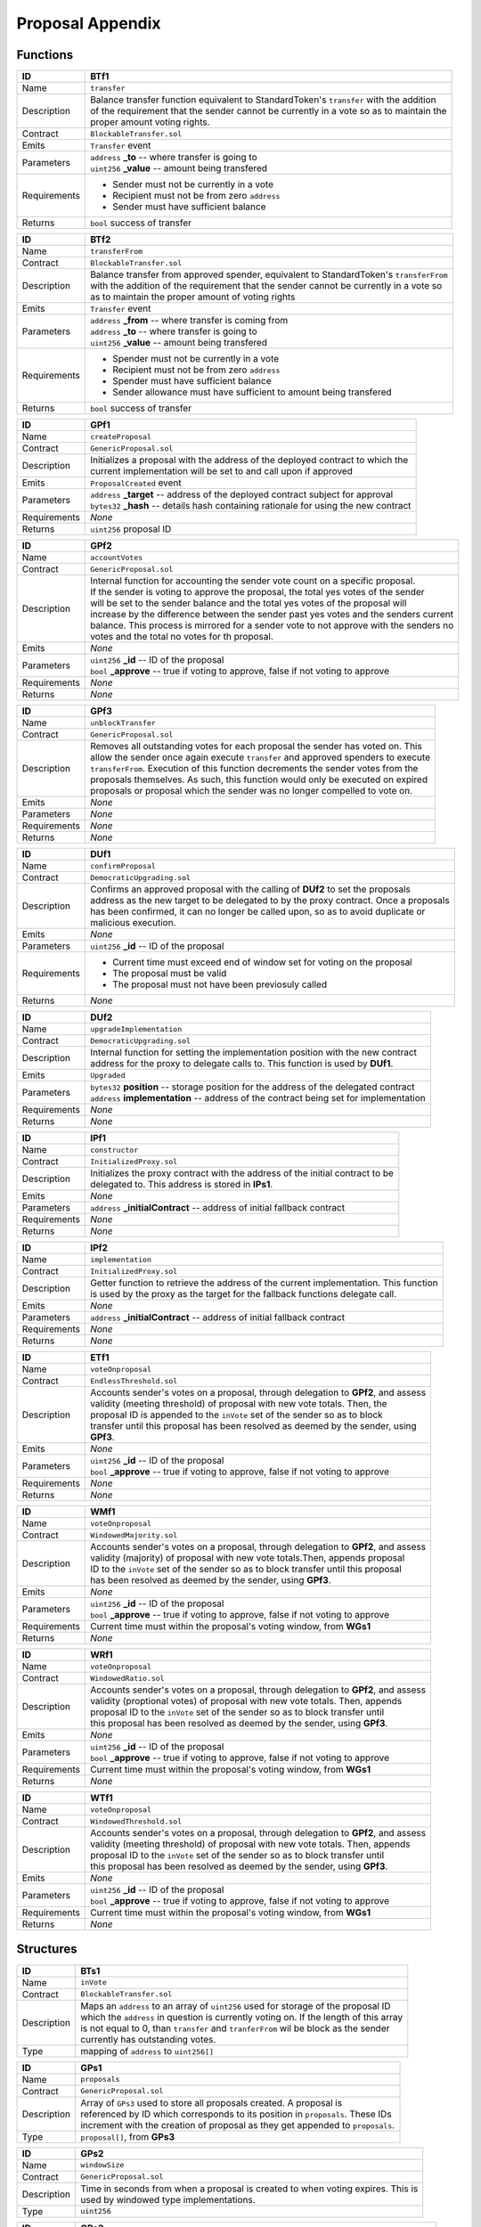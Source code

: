 .. index:: ! prop-appendix

.. _prop-appendix:


#################
Proposal Appendix
#################


Functions
~~~~~~~~~

================    ====================================================
ID                  BTf1
================    ====================================================
Name                ``transfer``

Description         | Balance transfer function equivalent to StandardToken's ``transfer`` with the addition
                    | of the requirement that the sender cannot be currently in a vote so as to maintain the
                    | proper amount voting rights.


Contract            ``BlockableTransfer.sol``

Emits               ``Transfer`` event

Parameters          | ``address`` **_to** -- where transfer is going to
                    | ``uint256`` **_value** -- amount being transfered


Requirements        - Sender must not be currently in a vote
                    - Recipient must not be from zero ``address``
                    - Sender must have sufficient balance

Returns             ``bool`` success of transfer
================    ====================================================



================    ====================================================
ID                  BTf2
================    ====================================================
Name                ``transferFrom``

Contract            ``BlockableTransfer.sol``

Description         | Balance transfer from approved spender, equivalent to StandardToken's ``transferFrom``
                    | with the addition of the requirement that the sender cannot be currently in a vote so
                    | as to maintain the proper amount of voting rights


Emits               ``Transfer`` event

Parameters          | ``address`` **_from** -- where transfer is coming from
                    | ``address`` **_to** -- where transfer is going to
                    | ``uint256`` **_value** -- amount being transfered


Requirements        - Spender must not be currently in a vote
                    - Recipient must not be from zero ``address``
                    - Spender must have sufficient balance
                    - Sender allowance must have sufficient to amount being transfered

Returns             ``bool`` success of transfer
================    ====================================================



================    ====================================================
ID                  GPf1
================    ====================================================
Name                ``createProposal``

Contract            ``GenericProposal.sol``

Description         | Initializes a proposal with the address of the deployed contract to which the
                    | current implementation will be set to and call upon if approved


Emits               ``ProposalCreated`` event

Parameters          | ``address`` **_target** -- address of the deployed contract subject for approval
                    | ``bytes32`` **_hash** -- details hash containing rationale for using the new contract


Requirements        *None*

Returns             ``uint256`` proposal ID
================    ====================================================



================    ====================================================
ID                  GPf2
================    ====================================================
Name                ``accountVotes``

Contract            ``GenericProposal.sol``

Description         | Internal function for accounting the sender vote count on a specific proposal.
                    | If the sender is voting to approve the proposal, the total yes votes of the sender
                    | will be set to the sender balance and the total yes votes of the proposal will
                    | increase by the difference between the sender past yes votes and the senders current
                    | balance. This process is mirrored for a sender vote to not approve with the senders no
                    | votes and the total no votes for th proposal.


Emits               *None*

Parameters          | ``uint256`` **_id** -- ID of the proposal
                    | ``bool`` **_approve** -- true if voting to approve, false if not voting to approve


Requirements        *None*

Returns             *None*
================    ====================================================



================    ====================================================
ID                  GPf3
================    ====================================================
Name                ``unblockTransfer``

Contract            ``GenericProposal.sol``

Description         | Removes all outstanding votes for each proposal the sender has voted on. This
                    | allow the sender once again execute ``transfer`` and approved spenders to execute
                    | ``transferFrom``. Execution of this function decrements the sender votes from the
                    | proposals themselves. As such, this function would only be executed on expired
                    | proposals or proposal which the sender was no longer compelled to vote on.


Emits               *None*

Parameters          *None*

Requirements        *None*

Returns             *None*
================    ====================================================



================    ====================================================
ID                  DUf1
================    ====================================================
Name                ``confirmProposal``

Contract            ``DemocraticUpgrading.sol``

Description         | Confirms an approved proposal with the calling of **DUf2** to set the proposals
                    | address as the new target to be delegated to by the proxy contract. Once a proposals
                    | has been confirmed, it can no longer be called upon, so as to avoid duplicate or
                    | malicious execution.


Emits               *None*

Parameters          | ``uint256`` **_id** -- ID of the proposal


Requirements        - Current time must exceed end of window set for voting on the proposal
                    - The proposal must be valid
                    - The proposal must not have been previosuly called

Returns             *None*
================    ====================================================



================    ====================================================
ID                  DUf2
================    ====================================================
Name                ``upgradeImplementation``

Contract            ``DemocraticUpgrading.sol``

Description         | Internal function for setting the implementation position with the new contract
                    | address for the proxy to delegate calls to. This function is used by **DUf1**.


Emits               ``Upgraded``

Parameters          | ``bytes32`` **position** -- storage position for the address of the delegated contract
                    | ``address`` **implementation** -- address of the contract being set for implementation


Requirements        *None*

Returns             *None*
================    ====================================================



================    ====================================================
ID                  IPf1
================    ====================================================
Name                ``constructor``

Contract            ``InitializedProxy.sol``

Description         | Initializes the proxy contract with the address of the initial contract to be
                    | delegated to. This address is stored in **IPs1**.


Emits               *None*

Parameters          | ``address`` **_initialContract** -- address of initial fallback contract


Requirements        *None*

Returns             *None*
================    ====================================================



================    ====================================================
ID                  IPf2
================    ====================================================
Name                ``implementation``

Contract            ``InitializedProxy.sol``

Description         | Getter function to retrieve the address of the current implementation. This function
                    | is used by the proxy as the target for the fallback functions delegate call.


Emits               *None*

Parameters          | ``address`` **_initialContract** -- address of initial fallback contract


Requirements        *None*

Returns             *None*
================    ====================================================



================    ====================================================
ID                  ETf1
================    ====================================================
Name                ``voteOnproposal``

Contract            ``EndlessThreshold.sol``

Description         | Accounts sender's votes on a proposal, through delegation to **GPf2**, and assess
                    | validity (meeting threshold) of proposal with new vote totals. Then, the
                    | proposal ID is appended to the ``inVote`` set of the sender so as to block
                    | transfer until this proposal has been resolved as deemed by the sender, using
                    | **GPf3**.


Emits               *None*

Parameters          | ``uint256`` **_id** -- ID of the proposal
                    | ``bool`` **_approve** -- true if voting to approve, false if not voting to approve


Requirements        *None*

Returns             *None*
================    ====================================================



================    ====================================================
ID                  WMf1
================    ====================================================
Name                ``voteOnproposal``

Contract            ``WindowedMajority.sol``

Description         | Accounts sender's votes on a proposal, through delegation to **GPf2**, and assess
                    | validity (majority) of proposal with new vote totals.Then, appends proposal
                    | ID to the ``inVote`` set of the sender so as to block transfer until this proposal
                    | has been resolved as deemed by the sender, using **GPf3**.


Emits               *None*

Parameters          | ``uint256`` **_id** -- ID of the proposal
                    | ``bool`` **_approve** -- true if voting to approve, false if not voting to approve


Requirements        Current time must within the proposal's voting window, from **WGs1**

Returns             *None*
================    ====================================================



================    ====================================================
ID                  WRf1
================    ====================================================
Name                ``voteOnproposal``

Contract            ``WindowedRatio.sol``

Description         | Accounts sender's votes on a proposal, through delegation to **GPf2**, and assess
                    | validity (proptional votes) of proposal with new vote totals. Then, appends
                    | proposal  ID to the ``inVote`` set of the sender so as to block transfer until
                    | this proposal has been resolved as deemed by the sender, using **GPf3**.


Emits               *None*

Parameters          | ``uint256`` **_id** -- ID of the proposal
                    | ``bool`` **_approve** -- true if voting to approve, false if not voting to approve


Requirements        Current time must within the proposal's voting window, from **WGs1**

Returns             *None*
================    ====================================================



================    ====================================================
ID                  WTf1
================    ====================================================
Name                ``voteOnproposal``

Contract            ``WindowedThreshold.sol``

Description         | Accounts sender's votes on a proposal, through delegation to **GPf2**, and assess
                    | validity (meeting threshold) of proposal with new vote totals. Then, appends
                    | proposal  ID to the ``inVote`` set of the sender so as to block transfer until
                    | this proposal has been resolved as deemed by the sender, using **GPf3**.


Emits               *None*

Parameters          | ``uint256`` **_id** -- ID of the proposal
                    | ``bool`` **_approve** -- true if voting to approve, false if not voting to approve


Requirements        Current time must within the proposal's voting window, from **WGs1**

Returns             *None*
================    ====================================================



Structures
~~~~~~~~~~
================    ====================================================
ID                  BTs1
================    ====================================================
Name                ``inVote``

Contract            ``BlockableTransfer.sol``

Description         | Maps an ``address`` to an array of ``uint256`` used for storage of the proposal ID
                    | which the ``address`` in question is currently voting on. If the length of this array
                    | is not equal to 0, than ``transfer`` and ``tranferFrom`` wil be block as the sender
                    | currently has outstanding votes.

Type                mapping of ``address`` to ``uint256[]``
================    ====================================================



================    ====================================================
ID                  GPs1
================    ====================================================
Name                ``proposals``

Contract            ``GenericProposal.sol``

Description         | Array of ``GPs3`` used to store all proposals created. A proposal is
                    | referenced by ID which corresponds to its position in ``proposals``. These IDs
                    | increment with the creation of proposal as they get appended to ``proposals``.

Type                ``proposal[]``, from **GPs3**
================    ====================================================



================    ====================================================
ID                  GPs2
================    ====================================================
Name                ``windowSize``

Contract            ``GenericProposal.sol``

Description         | Time in seconds from when a proposal is created to when voting expires. This is
                    | used by windowed type implementations.

Type                ``uint256``
================    ====================================================



================    ====================================================
ID                  GPs3
================    ====================================================
Name                ``proposal``

Contract            ``GenericProposal.sol``

Description         | Structure for a proposal entailing the proposal's implementation address, end of
                    | voting window, validity, vote accounting (both totals and individual), and call status.

Type                ``struct``
================    ====================================================



================    ====================================================
ID                  DUs1 & IPs1
================    ====================================================
Name                ``implementationPosition``

Contract            ``DemocraticUpgrading.sol``

Description         | Keccack-256 of an initialization string used to define the position of the
                    | implementation for the proxy fallback function to delegate calls to.

Type                ``bytes32``
================    ====================================================



================    ====================================================
ID                  RGs1
================    ====================================================
Name                ``ratioNumerator``

Contract            ``Ratio.sol``

Description         | Ratio numerator for determining the proportional value of yes to no votes in order
                    | for a mdification to be approved

Type                ``uint256``
================    ====================================================



================    ====================================================
ID                  RGs2
================    ====================================================
Name                ``ratioDenominator``

Contract            ``Ratio.sol``

Description         | Ratio denominator for determining the proportional value of yes to no votes in order
                    | for a mdification to be approved

Type                ``uint256``
================    ====================================================



================    ====================================================
ID                  TGs1
================    ====================================================
Name                ``approvalThreshold``

Contract            ``Threshold.sol``

Description         | Minimum amount of votes necessary for a proposal to be approved. This is used by
                    | threshold type implementations.

Type                ``uint256``
================    ====================================================



================    ====================================================
ID                  WGs1
================    ====================================================
Name                ``inVoteWindow``

Contract            ``Window.sol``

Description         | Modifier function for require that the voting window has not expired in order to
                    | proceed with a vote on a specific proposal. This is used by windowed type
                    | implementations.

Type                ``modifier``
================    ====================================================
